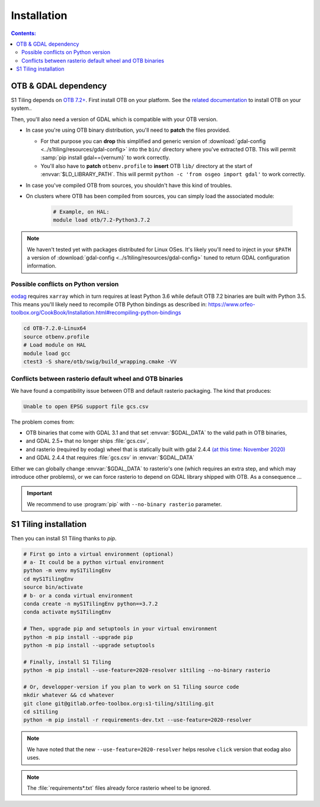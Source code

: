 .. _install:

.. index:: installation

Installation
============

.. contents:: Contents:
   :local:
   :depth: 3

OTB & GDAL dependency
---------------------

S1 Tiling depends on `OTB 7.2+ <https://www.orfeo-toolbox.org/CookBook-7.2/>`_.
First install OTB on your platform. See the `related documentation
<https://www.orfeo-toolbox.org/CookBook-7.2/Installation.html>`_ to install OTB
on your system..

Then, you'll also need a version of GDAL which is compatible with your OTB
version.

- In case you're using OTB binary distribution, you'll need to **patch** the
  files provided.

  - For that purpose you can **drop** this simplified and generic version of
    :download:`gdal-config <../s1tiling/resources/gdal-config>` into the
    ``bin/`` directory where you've extracted OTB. This will permit :samp:`pip
    install gdal=={vernum}` to work correctly.
  - You'll also have to **patch** ``otbenv.profile`` to **insert** OTB ``lib/``
    directory at the start of :envvar:`$LD_LIBRARY_PATH`. This will permit
    ``python -c 'from osgeo import gdal'`` to work correctly.

- In case you've compiled OTB from sources, you shouldn't have this kind of
  troubles.

- On clusters where OTB has been compiled from sources, you can simply load the
  associated module:

        .. code-block:: bash

            # Example, on HAL:
            module load otb/7.2-Python3.7.2

.. note::
   We haven't tested yet with packages distributed for Linux OSes. It's likely
   you'll need to inject in your ``$PATH`` a version of :download:`gdal-config
   <../s1tiling/resources/gdal-config>` tuned to return GDAL configuration
   information.

Possible conflicts on Python version
++++++++++++++++++++++++++++++++++++

`eodag <https://github.com/CS-SI/eodag>`_ requires ``xarray`` which in turn
requires at least Python 3.6 while default OTB 7.2 binaries are built with
Python 3.5.  This means you'll likely need to recompile OTB Python bindings as
described in:
https://www.orfeo-toolbox.org/CookBook/Installation.html#recompiling-python-bindings


.. code-block:: bash

    cd OTB-7.2.0-Linux64
    source otbenv.profile
    # Load module on HAL
    module load gcc    
    ctest3 -S share/otb/swig/build_wrapping.cmake -VV

Conflicts between rasterio default wheel and OTB binaries
+++++++++++++++++++++++++++++++++++++++++++++++++++++++++

We have found a compatibility issue between OTB and default rasterio
packaging. The kind that produces:

.. code-block:: none

    Unable to open EPSG support file gcs.csv

The problem comes from:

- OTB binaries that come with GDAL 3.1 and that set :envvar:`$GDAL_DATA` to
  the valid path in OTB binaries,
- and GDAL 2.5+ that no longer ships :file:`gcs.csv`,
- and rasterio (required by eodag) wheel that is statically built with gdal
  2.4.4 `(at this time: November 2020)
  <https://github.com/rasterio/rasterio-wheels/blob/master/env_vars.sh#L11>`_
- and GDAL 2.4.4 that requires :file:`gcs.csv` in :envvar:`$GDAL_DATA`

Either we can globally change :envvar:`$GDAL_DATA` to rasterio's one (which
requires an extra step, and which may introduce other problems), or we can
force rasterio to depend on GDAL library shipped with OTB. As a consequence ...

.. important::

    We recommend to use :program:`pip` with ``--no-binary rasterio``
    parameter.


S1 Tiling installation
----------------------

Then you can install S1 Tiling thanks to `pip`.

.. code-block:: bash

    # First go into a virtual environment (optional)
    # a- It could be a python virtual environment
    python -m venv myS1TilingEnv
    cd myS1TilingEnv
    source bin/activate
    # b- or a conda virtual environment
    conda create -n myS1TilingEnv python==3.7.2
    conda activate myS1TilingEnv

    # Then, upgrade pip and setuptools in your virtual environment
    python -m pip install --upgrade pip
    python -m pip install --upgrade setuptools

    # Finally, install S1 Tiling
    python -m pip install --use-feature=2020-resolver s1tiling --no-binary rasterio

    # Or, developper-version if you plan to work on S1 Tiling source code
    mkdir whatever && cd whatever
    git clone git@gitlab.orfeo-toolbox.org:s1-tiling/s1tiling.git
    cd s1tiling
    python -m pip install -r requirements-dev.txt --use-feature=2020-resolver

.. note::

    We have noted that the new ``--use-feature=2020-resolver`` helps resolve
    ``click`` version that eodag also uses.

.. note::

    The :file:`requirements*.txt` files already force rasterio wheel to be
    ignored.

